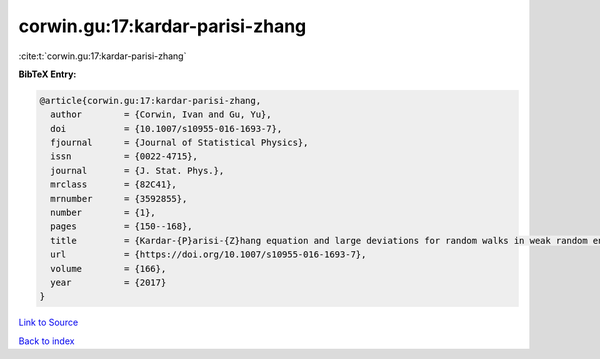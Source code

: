 corwin.gu:17:kardar-parisi-zhang
================================

:cite:t:`corwin.gu:17:kardar-parisi-zhang`

**BibTeX Entry:**

.. code-block:: bibtex

   @article{corwin.gu:17:kardar-parisi-zhang,
     author        = {Corwin, Ivan and Gu, Yu},
     doi           = {10.1007/s10955-016-1693-7},
     fjournal      = {Journal of Statistical Physics},
     issn          = {0022-4715},
     journal       = {J. Stat. Phys.},
     mrclass       = {82C41},
     mrnumber      = {3592855},
     number        = {1},
     pages         = {150--168},
     title         = {Kardar-{P}arisi-{Z}hang equation and large deviations for random walks in weak random environments},
     url           = {https://doi.org/10.1007/s10955-016-1693-7},
     volume        = {166},
     year          = {2017}
   }

`Link to Source <https://doi.org/10.1007/s10955-016-1693-7},>`_


`Back to index <../By-Cite-Keys.html>`_
